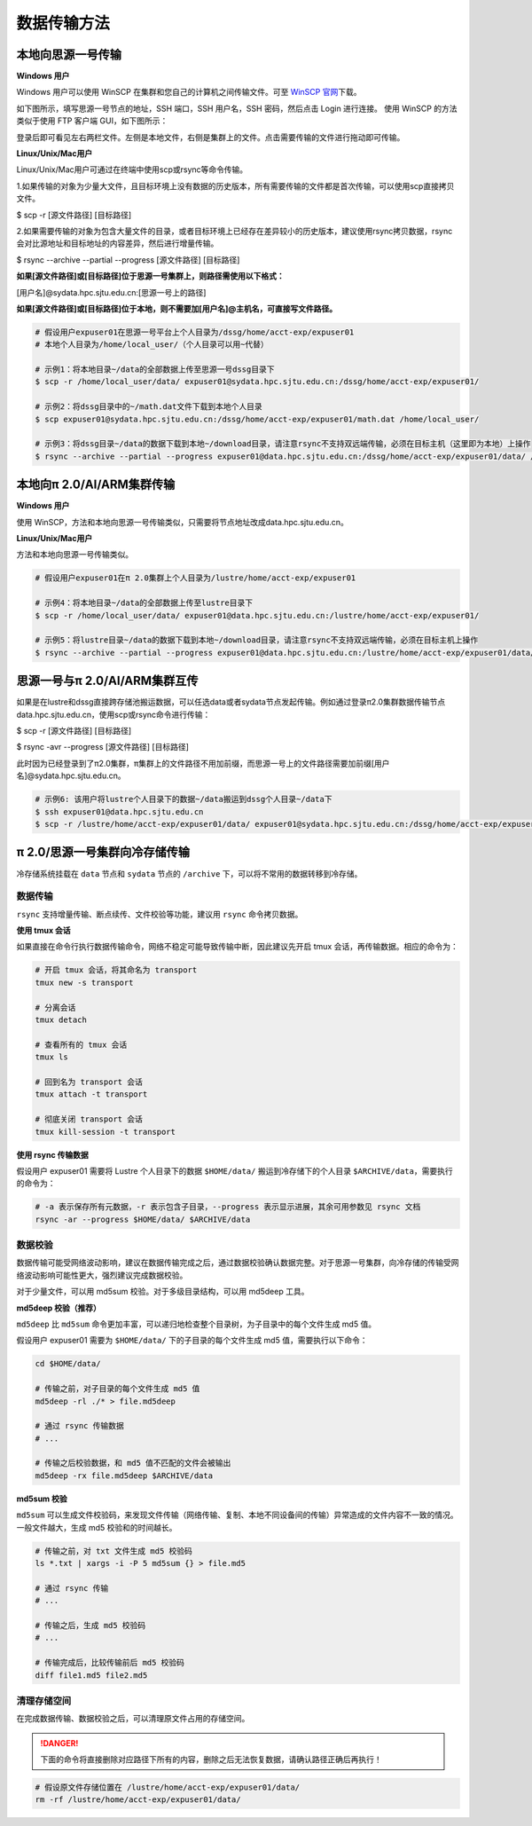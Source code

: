 ***************
数据传输方法
***************

本地向思源一号传输
===================

**Windows 用户**


Windows 用户可以使用 WinSCP 在集群和您自己的计算机之间传输文件。可至 \ `WinSCP 官网 <https://winscp.net/eng/index.php>`__\下载。

如下图所示，填写思源一号节点的地址，SSH 端口，SSH 用户名，SSH 密码，然后点击 Login 进行连接。 使用 WinSCP 的方法类似于使用 FTP 客户端 GUI，如下图所示：

.. image:: img/winscp01.png
   :alt: winscp example
   :height: 423px
   :width: 626px
   :scale: 75%

登录后即可看见左右两栏文件。左侧是本地文件，右侧是集群上的文件。点击需要传输的文件进行拖动即可传输。

**Linux/Unix/Mac用户**


Linux/Unix/Mac用户可通过在终端中使用scp或rsync等命令传输。

1.如果传输的对象为少量大文件，且目标环境上没有数据的历史版本，所有需要传输的文件都是首次传输，可以使用scp直接拷贝文件。

$ scp -r [源文件路径] [目标路径]

2.如果需要传输的对象为包含大量文件的目录，或者目标环境上已经存在差异较小的历史版本，建议使用rsync拷贝数据，rsync会对比源地址和目标地址的内容差异，然后进行增量传输。

$ rsync --archive --partial --progress [源文件路径] [目标路径]


**如果[源文件路径]或[目标路径]位于思源一号集群上，则路径需使用以下格式：**

[用户名]@sydata.hpc.sjtu.edu.cn:[思源一号上的路径]

**如果[源文件路径]或[目标路径]位于本地，则不需要加[用户名]@主机名，可直接写文件路径。**

.. code:: bash

   # 假设用户expuser01在思源一号平台上个人目录为/dssg/home/acct-exp/expuser01
   # 本地个人目录为/home/local_user/（个人目录可以用~代替）

   # 示例1：将本地目录~/data的全部数据上传至思源一号dssg目录下
   $ scp -r /home/local_user/data/ expuser01@sydata.hpc.sjtu.edu.cn:/dssg/home/acct-exp/expuser01/

   # 示例2：将dssg目录中的~/math.dat文件下载到本地个人目录
   $ scp expuser01@sydata.hpc.sjtu.edu.cn:/dssg/home/acct-exp/expuser01/math.dat /home/local_user/

   # 示例3：将dssg目录~/data的数据下载到本地~/download目录，请注意rsync不支持双远端传输，必须在目标主机（这里即为本地）上操作
   $ rsync --archive --partial --progress expuser01@data.hpc.sjtu.edu.cn:/dssg/home/acct-exp/expuser01/data/ /home/local_user/download/

本地向π 2.0/AI/ARM集群传输
==========================

**Windows 用户**


使用 WinSCP，方法和本地向思源一号传输类似，只需要将节点地址改成data.hpc.sjtu.edu.cn。


**Linux/Unix/Mac用户**


方法和本地向思源一号传输类似。

.. code:: bash

   # 假设用户expuser01在π 2.0集群上个人目录为/lustre/home/acct-exp/expuser01

   # 示例4：将本地目录~/data的全部数据上传至lustre目录下
   $ scp -r /home/local_user/data/ expuser01@data.hpc.sjtu.edu.cn:/lustre/home/acct-exp/expuser01/

   # 示例5：将lustre目录~/data的数据下载到本地~/download目录，请注意rsync不支持双远端传输，必须在目标主机上操作
   $ rsync --archive --partial --progress expuser01@data.hpc.sjtu.edu.cn:/lustre/home/acct-exp/expuser01/data/ /home/local_user/download/

思源一号与π 2.0/AI/ARM集群互传
================================

如果是在lustre和dssg直接跨存储池搬运数据，可以任选data或者sydata节点发起传输。例如通过登录π2.0集群数据传输节点data.hpc.sjtu.edu.cn，使用scp或rsync命令进行传输：

$ scp -r [源文件路径] [目标路径]

$ rsync -avr --progress [源文件路径] [目标路径]

此时因为已经登录到了π2.0集群，π集群上的文件路径不用加前缀，而思源一号上的文件路径需要加前缀[用户名]@sydata.hpc.sjtu.edu.cn。

.. code:: bash

   # 示例6: 该用户将lustre个人目录下的数据~/data搬运到dssg个人目录~/data下
   $ ssh expuser01@data.hpc.sjtu.edu.cn
   $ scp -r /lustre/home/acct-exp/expuser01/data/ expuser01@sydata.hpc.sjtu.edu.cn:/dssg/home/acct-exp/expuser01/data/

π 2.0/思源一号集群向冷存储传输
==============================

冷存储系统挂载在 ``data`` 节点和 ``sydata`` 节点的 ``/archive`` 下，可以将不常用的数据转移到冷存储。

数据传输
--------

``rsync`` 支持增量传输、断点续传、文件校验等功能，建议用 ``rsync`` 命令拷贝数据。

**使用 tmux 会话**

如果直接在命令行执行数据传输命令，网络不稳定可能导致传输中断，因此建议先开启 tmux 会话，再传输数据。相应的命令为：

.. code:: bash

   # 开启 tmux 会话，将其命名为 transport
   tmux new -s transport

   # 分离会话
   tmux detach

   # 查看所有的 tmux 会话
   tmux ls

   # 回到名为 transport 会话
   tmux attach -t transport

   # 彻底关闭 transport 会话
   tmux kill-session -t transport

**使用 rsync 传输数据**

假设用户 expuser01 需要将 Lustre 个人目录下的数据
``$HOME/data/`` 搬运到冷存储下的个人目录
``$ARCHIVE/data``\ ，需要执行的命令为：

.. code:: bash

   # -a 表示保存所有元数据，-r 表示包含子目录，--progress 表示显示进展，其余可用参数见 rsync 文档
   rsync -ar --progress $HOME/data/ $ARCHIVE/data

数据校验
--------

数据传输可能受网络波动影响，建议在数据传输完成之后，通过数据校验确认数据完整。对于思源一号集群，向冷存储的传输受网络波动影响可能性更大，强烈建议完成数据校验。

对于少量文件，可以用 md5sum 校验。对于多级目录结构，可以用 md5deep
工具。

**md5deep 校验（推荐）**

``md5deep`` 比 ``md5sum``
命令更加丰富，可以递归地检查整个目录树，为子目录中的每个文件生成 md5
值。

假设用户 expuser01 需要为 ``$HOME/data/``
下的子目录的每个文件生成 md5 值，需要执行以下命令：

.. code:: bash

   cd $HOME/data/

   # 传输之前，对子目录的每个文件生成 md5 值
   md5deep -rl ./* > file.md5deep

   # 通过 rsync 传输数据
   # ...

   # 传输之后校验数据，和 md5 值不匹配的文件会被输出
   md5deep -rx file.md5deep $ARCHIVE/data

**md5sum 校验**

``md5sum``
可以生成文件校验码，来发现文件传输（网络传输、复制、本地不同设备间的传输）异常造成的文件内容不一致的情况。一般文件越大，生成
md5 校验和的时间越长。

.. code:: bash

   # 传输之前，对 txt 文件生成 md5 校验码
   ls *.txt | xargs -i -P 5 md5sum {} > file.md5

   # 通过 rsync 传输
   # ...

   # 传输之后，生成 md5 校验码
   # ...

   # 传输完成后，比较传输前后 md5 校验码
   diff file1.md5 file2.md5

清理存储空间
------------

在完成数据传输、数据校验之后，可以清理原文件占用的存储空间。

.. danger::
    下面的命令将直接删除对应路径下所有的内容，删除之后无法恢复数据，请确认路径正确后再执行！

.. code:: bash

   # 假设原文件存储位置在 /lustre/home/acct-exp/expuser01/data/
   rm -rf /lustre/home/acct-exp/expuser01/data/
